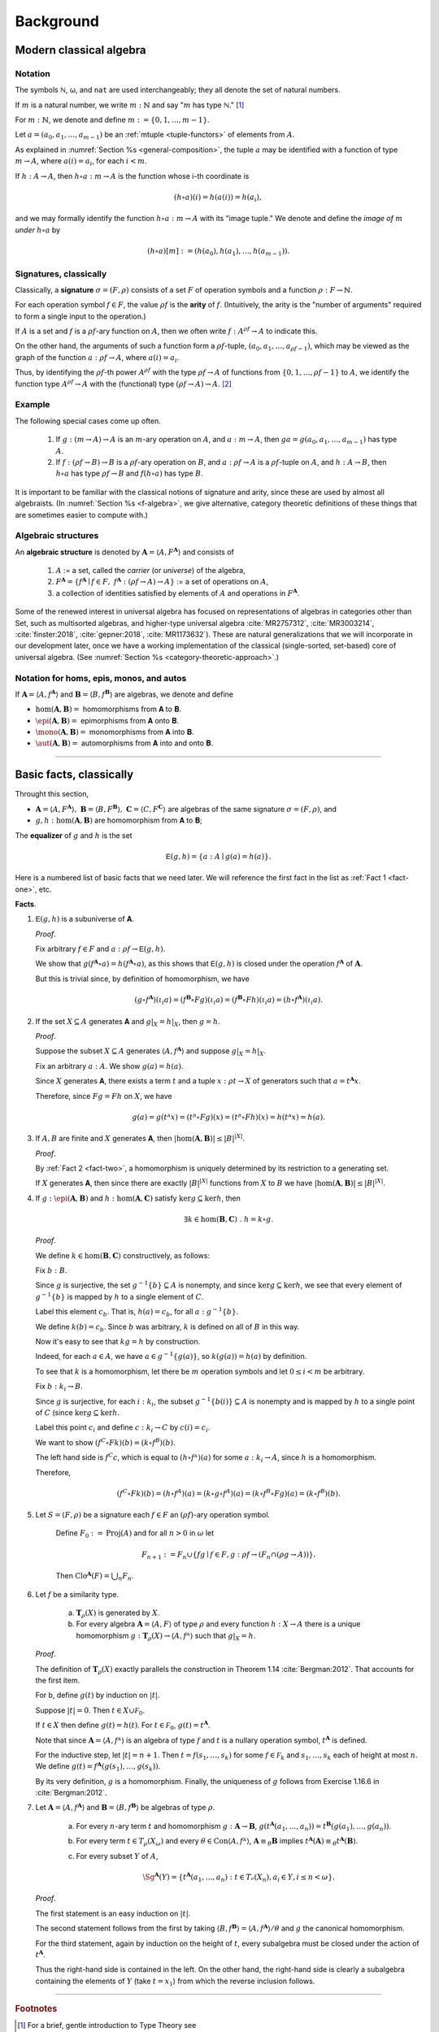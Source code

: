 .. .. math:: \newcommand\hom{\operatorname{Hom}} \newcommand{\FGrp}{F_{\mathbf{Grp}}} \newcommand{\Sg}{\mathsf{Sg}}

.. .. math:: \newcommand\epi{\operatorname{Epi}} \newcommand\aut{\operatorname{Aut}} \newcommand\mono{\operatorname{Mono}} \newcommand\Af{\ensuremath{\langle A, f \rangle}} 

.. role:: cat

.. role:: code

.. _background:

==========
Background
==========

Modern classical algebra
------------------------

Notation
~~~~~~~~

The symbols ℕ, ω, and ``nat`` are used interchangeably; they all denote the set of natural numbers.

If :math:`m` is a natural number, we write :math:`m : ℕ` and say ":math:`m` has type ℕ." [1]_


For :math:`m : ℕ`, we denote and define :math:`\underline m := \{0, 1, \dots, m-1\}`.

Let :math:`a = (a_0, a_1, \dots, a_{m-1})` be an :ref:`mtuple <tuple-functors>` of elements from :math:`A`.

As explained in :numref:`Section %s <general-composition>`, the tuple :math:`a` may be identified with a function of type :math:`\underline m → A`, where :math:`a(i) = a_i`, for each :math:`i < m`.

If :math:`h  : A → A`, then :math:`h ∘ a : \underline m → A` is the function whose i-th coordinate is

.. math:: (h ∘ a)(i) = h(a(i)) = h(a_i), 

and we may formally identify the function :math:`h ∘ a : \underline m → A` with its "image tuple." We denote and define the *image of* :math:`\underline m` *under* :math:`h ∘ a` by

.. math:: (h ∘ a)[\underline m] := (h(a_0), h(a_1), \dots, h(a_{m-1})).

.. index:: signature, arity

Signatures, classically
~~~~~~~~~~~~~~~~~~~~~~~

Classically, a **signature** :math:`σ = (F, ρ)` consists of a set :math:`F` of operation symbols and a function :math:`ρ : F → ℕ`.

For each operation symbol :math:`f ∈ F`, the value :math:`ρf` is the **arity** of :math:`f`. (Intuitively, the arity is the "number of arguments" required to form a single input to the operation.)

If :math:`A` is a set and :math:`f` is a :math:`ρf`-ary function on :math:`A`, then we often write :math:`f : A^{ρf} → A` to indicate this.

On the other hand, the arguments of such a function form a :math:`ρf`-tuple, :math:`(a_0, a_1, \dots, a_{ρf -1})`, which may be viewed as the graph of the function :math:`a : ρf → A`, where :math:`a(i) = a_i`.

Thus, by identifying the :math:`ρf`-th power :math:`A^{ρf}` with the type :math:`ρf → A` of functions from :math:`\{0, 1, \dots, ρf -1\}` to :math:`A`, we identify the function type :math:`A^{ρf} → A` with the (functional) type :math:`(ρf → A) → A`. [2]_

Example
~~~~~~~

The following special cases come up often.

  #. If :math:`g : (\underline m → A) → A` is an :math:`\underline m`-ary operation on :math:`A`, and :math:`a : \underline m → A`, then :math:`g a = g(a_0, a_1, \dots, a_{m-1})` has type :math:`A`.

  #. If :math:`f : (ρf → B) → B` is a :math:`ρf`-ary operation on :math:`B`, and :math:`a : ρf → A` is a :math:`ρf`-tuple on :math:`A`, and :math:`h : A → B`, then :math:`h ∘ a` has type :math:`ρf → B` and :math:`f (h ∘ a)` has type :math:`B`.

It is important to be familiar with the classical notions of signature and arity, since these are used by almost all algebraists. (In :numref:`Section %s <f-algebra>`, we give alternative, category theoretic definitions of these things that are sometimes easier to compute with.)

.. index:: pair: algebra; algebraic structure

Algebraic structures
~~~~~~~~~~~~~~~~~~~~

An **algebraic structure** is denoted by :math:`𝐀 = ⟨ A, F^𝐀⟩` and consists of 

  #. :math:`A` := a set, called the *carrier* (or *universe*) of the algebra,
  #. :math:`F^𝐀 = \{ f^𝐀 ∣ f ∈ F, \ f^𝐀 : (ρf → A) → A \}` := a set of operations on :math:`A`,
  #. a collection of identities satisfied by elements of :math:`A` and operations in :math:`F^𝐀`.

Some of the renewed interest in universal algebra has focused on representations of algebras in categories other than :cat:`Set`, such as multisorted algebras, and higher-type universal algebra :cite:`MR2757312`, :cite:`MR3003214`, :cite:`finster:2018`, :cite:`gepner:2018`, :cite:`MR1173632`). These are natural generalizations that we will incorporate in our development later, once we have a working implementation of the classical (single-sorted, set-based) core of universal algebra. (See :numref:`Section %s <category-theoretic-approach>`.)

Notation for homs, epis, monos, and autos
~~~~~~~~~~~~~~~~~~~~~~~~~~~~~~~~~~~~~~~~~

If :math:`𝐀 = ⟨A, f^𝐀⟩` and :math:`𝐁 = ⟨B, f^𝐁⟩` are algebras, we denote and define

+ :math:`\hom(𝐀, 𝐁) =` homomorphisms from 𝐀 to 𝐁.
+ :math:`\epi(𝐀, 𝐁) =` epimorphisms from 𝐀 onto 𝐁.
+ :math:`\mono(𝐀, 𝐁) =` monomorphisms from 𝐀 into 𝐁.
+ :math:`\aut(𝐀, 𝐁) =` automorphisms from 𝐀 into and onto 𝐁.

-----------------------------------------------------------------

.. _basic-facts:

Basic facts, classically
------------------------

Throught this section,

+ :math:`𝐀 = ⟨A, F^𝐀⟩, \ 𝐁 = ⟨B, F^𝐁⟩, \ 𝐂 = ⟨C, F^𝐂⟩\ ` are algebras of the same signature :math:`σ = (F, ρ)`, and

+ :math:`g, h : \hom(𝐀, 𝐁)` are homomorphism from 𝐀 to 𝐁;

.. index:: ! equalizer

The **equalizer** of :math:`g` and :math:`h` is the set

.. math:: 𝖤(g,h) = \{ a : A ∣ g(a) = h(a) \}.

Here is a numbered list of basic facts that we need later. We will reference the first fact in the list as :ref:`Fact 1 <fact-one>`, etc.

**Facts**.

.. _fact-one:

#. :math:`𝖤(g,h)` is a subuniverse of 𝐀.

   .. container:: toggle
 
      .. container:: header
 
         *Proof*.
      
      Fix arbitrary :math:`f ∈ F` and :math:`a : ρf → 𝖤(g,h)`.

      We show that :math:`g (f^𝐀 ∘ a) = h (f^𝐀 ∘ a)`, as this shows that :math:`𝖤(g, h)` is closed under the operation :math:`f^𝐀` of :math:`𝐀`.

      But this is trivial since, by definition of homomorphism, we have

      .. math:: (g ∘ f^𝐀)(ι_i a) = (f^𝐁 ∘ F g)(ι_i a) = (f^𝐁 ∘ F h)(ι_i a) = (h ∘ f^𝐀)(ι_i a).
    
      .. _fact-two:

#. If the set :math:`X ⊆ A` generates 𝐀 and :math:`g|_X = h|_X`, then :math:`g = h`.

   .. container:: toggle
    
      .. container:: header
  
         *Proof*.

      Suppose the subset :math:`X ⊆ A` generates :math:`⟨A, f^𝐀⟩` and suppose :math:`g|_X = h|_X`.
 
      Fix an arbitrary :math:`a : A`. We show :math:`g(a) = h(a)`.
 
      Since :math:`X` generates 𝐀, there exists a term :math:`t` and a tuple :math:`x : ρt → X` of generators such that :math:`a = t^𝐀 x`.
 
      Therefore, since :math:`F g = F h` on :math:`X`, we have
    
      .. math:: g(a) = g(tᴬ x) = (tᴮ ∘ F g)(x) = (tᴮ ∘ F h)(x) = h(tᴬ x) = h(a).
    
      .. _fact-three:

#. If :math:`A, B` are finite and :math:`X` generates 𝐀, then :math:`|\hom(𝐀, 𝐁)| ≤ |B|^{|X|}`.

   .. container:: toggle
    
      .. container:: header
    
         *Proof*.

      By :ref:`Fact 2 <fact-two>`, a homomorphism is uniquely determined by its restriction to a generating set.

      If :math:`X` generates 𝐀, then since there are exactly :math:`|B|^{|X|}` functions from :math:`X` to :math:`B` we have :math:`|\hom(𝐀, 𝐁)| ≤ |B|^{|X|}`.
    
      .. _fact-four:

#. If :math:`g : \epi (𝐀, 𝐁)` and :math:`h : \hom (𝐀, 𝐂)` satisfy :math:`\ker g ⊆ \ker h`, then

   .. math:: ∃ k ∈ \hom(𝐁, 𝐂)\ . \ h = k ∘ g.
    
   .. container:: toggle
    
      .. container:: header
    
         *Proof*.

      We define :math:`k ∈ \hom(𝐁, 𝐂)` constructively, as follows:

      Fix :math:`b : B`.

      Since :math:`g` is surjective, the set :math:`g^{-1}\{b\} ⊆ A` is nonempty, and since :math:`\ker g ⊆ \ker h`, we see that every element of :math:`g^{-1}\{b\}` is mapped by :math:`h` to a single element of :math:`C`.

      Label this element :math:`c_b`. That is, :math:`h(a) = c_b`, for all :math:`a : g^{-1}\{b\}`.
   
      We define :math:`k(b) = c_b`. Since :math:`b` was arbitrary, :math:`k` is defined on all of :math:`B` in this way.
   
      Now it's easy to see that :math:`k g = h` by construction.
   
      Indeed, for each :math:`a ∈ A`, we have :math:`a ∈ g^{-1}\{g(a)\}`, so :math:`k(g(a)) = h(a)` by definition.
   
      To see that :math:`k` is a homomorphism, let there be :math:`m` operation symbols and let :math:`0≤ i< m` be arbitrary.
   
      Fix :math:`b : \underline{k_i} → B`.
   
      Since :math:`g` is surjective, for each :math:`i : \underline{k_i}`, the subset :math:`g^{-1}\{b(i)\}⊆ A` is nonempty and is mapped by :math:`h` to a single point of :math:`C` (since :math:`\ker g ⊆ \ker h`.
   
      Label this point :math:`c_i` and define :math:`c : \underline{k_i} → C` by :math:`c(i) = c_i`.
   
      We want to show :math:`(f^C ∘ F k) (b) = (k ∘ f^B)(b).`
   
      The left hand side is :math:`f^C c`, which is equal to :math:`(h ∘ fᴬ)(a)` for some :math:`a : \underline{k_i} → A`, since :math:`h` is a homomorphism.
   
      Therefore,
   
      .. math:: (f^C ∘ F k) (b) = (h ∘ f^A) (a) = (k ∘ g ∘ f^A)(a) = (k ∘ f^B ∘ F g)(a) = (k ∘ f^B)(b).
 
#. Let :math:`S = (F, ρ)` be a signature each :math:`f ∈ F` an :math:`(ρf)`-ary operation symbol.
 
    Define :math:`F_0 := \operatorname{Proj}(A)` and for all :math:`n > 0` in :math:`ω` let
 
    .. math:: F_{n+1} := F_n ∪ \{ f g ∣ f ∈ F, g : ρf → (F_n ∩ (ρg → A)) \}.
 
    Then :math:`\mathrm{Clo}^{𝐀}(F) = ⋃_n F_n`.
 
#. Let :math:`f` be a similarity type.
 
    (a) :math:`𝐓_ρ (X)` is generated by :math:`X`.
 
    (b) For every algebra :math:`𝐀 = ⟨A, F⟩` of type :math:`ρ` and every function :math:`h : X → A` there is a unique homomorphism :math:`g : 𝐓_ρ (X) → ⟨A, fᴬ⟩` such that :math:`g|_X = h`.
 
   .. container:: toggle
    
      .. container:: header
     
         *Proof*.
     
      The definition of :math:`𝐓_ρ (X)` exactly parallels the construction in Theorem 1.14 :cite:`Bergman:2012`. That accounts for the first item.
     
      For b, define :math:`g(t)` by induction on :math:`|t|`.
     
      Suppose :math:`|t| = 0`.  Then :math:`t ∈ X ∪ \mathcal F_0`.
     
      If :math:`t ∈ X` then define :math:`g(t) = h(t)`. For :math:`t ∈ \mathcal F_0`, :math:`g(t) = t^{𝐀}`.
     
      Note that since :math:`𝐀 = ⟨A, fᴬ⟩` is an algebra of type :math:`f` and :math:`t` is a nullary operation symbol, :math:`t^{𝐀}` is defined.
     
      For the inductive step, let :math:`|t| = n + 1`. Then :math:`t = f(s_1, \dots, s_k)` for some :math:`f ∈ \mathcal F_k` and :math:`s_1, \dots, s_k` each of height at most :math:`n`. We define :math:`g(t) = f^{𝐀}(g(s_1), \dots, g(s_k))`.
     
      By its very definition, :math:`g` is a homomorphism. Finally, the uniqueness of :math:`g` follows from Exercise 1.16.6 in :cite:`Bergman:2012`.
 
#. Let :math:`𝐀 = ⟨A, f^{𝐀}⟩` and :math:`𝐁 = ⟨B, f^{𝐁}⟩` be algebras of type :math:`ρ`.
 
    (a) For every :math:`n`-ary term :math:`t` and homomorphism :math:`g : 𝐀 → 𝐁`, :math:`g(t^{𝐀}(a_1,\dots, a_n)) = t^{𝐁}(g(a_1),\dots, g(a_n))`.

    (b) For every term :math:`t ∈ T_ρ(X_ω)` and every :math:`θ ∈ \mathrm{Con}⟨A, fᴬ⟩`, :math:`𝐀 ≡_θ 𝐁` implies :math:`t^{𝐀}(𝐀) ≡_θ t^{𝐀}(𝐁)`.

    (c) For every subset :math:`Y` of :math:`A`,

        .. math:: \Sg^{𝐀}(Y) = \{ t^{𝐀}(a_1, \dots, a_n) : t ∈ Tᵨ (X_n), a_i ∈ Y, i ≤ n < ω\}.

   .. container:: toggle
    
      .. container:: header
    
        *Proof*.
    
      The first statement is an easy induction on :math:`|t|`.
    
      The second statement follows from the first by taking :math:`⟨B, f^{𝐁}⟩ = ⟨A, f^{𝐀}⟩/θ` and :math:`g` the canonical homomorphism.
    
      For the third statement, again by induction on the height of :math:`t`, every subalgebra must be closed under the action of :math:`t^{𝐀}`.
    
      Thus the right-hand side is contained in the left. On the other hand, the right-hand side is clearly a subalgebra containing the elements of :math:`Y` (take :math:`t = x_1`) from which the reverse inclusion follows.

------------------------------

.. rubric:: Footnotes

.. [1]
   For a brief, gentle introduction to Type Theory see https://leanprover.github.io/logic_and_proof/axiomatic_foundations.html?highlight=type#type-theory. Alternatively, viewing :math:`m  : \mathbb N` as roughly equivalent to :math:`n\in \mathbb N` is not totally unreasonable at this point.

.. [2]
   By "functional" we mean a function whose domain is a collection of functions.

.. _categorytheory.gitlab.io: https://categorytheory.gitlab.io


.. _Lean: https://leanprover.github.io/
